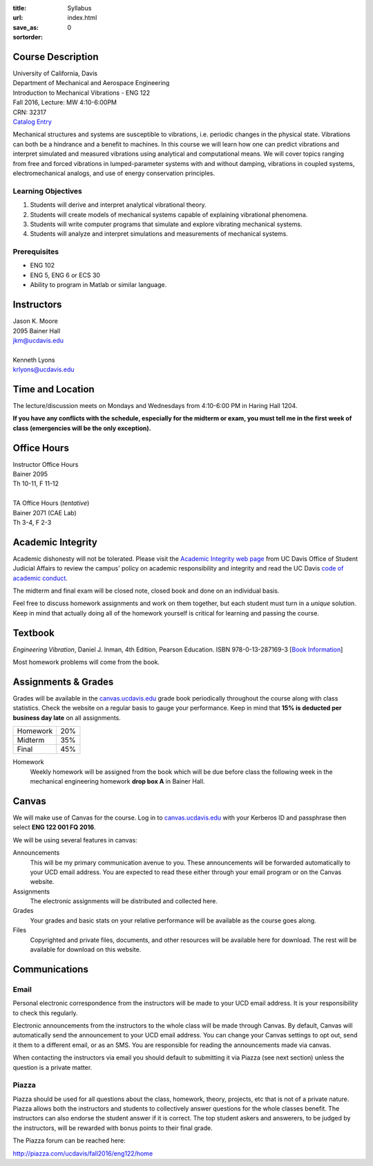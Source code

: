 :title: Syllabus
:url:
:save_as: index.html
:sortorder: 0

Course Description
==================

| University of California, Davis
| Department of Mechanical and Aerospace Engineering
| Introduction to Mechanical Vibrations - ENG 122
| Fall 2016, Lecture: MW 4:10-6:00PM
| CRN: 32317
| `Catalog Entry <http://catalog.ucdavis.edu/programs/ENG/ENGcourses.html>`_

Mechanical structures and systems are susceptible to vibrations, i.e. periodic
changes in the physical state. Vibrations can both be a hindrance and a benefit
to machines. In this course we will learn how one can predict vibrations and
interpret simulated and measured vibrations using analytical and computational
means. We will cover topics ranging from free and forced vibrations in
lumped-parameter systems with and without damping, vibrations in coupled
systems, electromechanical analogs, and use of energy conservation principles.

Learning Objectives
-------------------

1. Students will derive and interpret analytical vibrational theory.
2. Students will create models of mechanical systems capable of explaining
   vibrational phenomena.
3. Students will write computer programs that simulate and explore vibrating
   mechanical systems.
4. Students will analyze and interpret simulations and measurements of
   mechanical systems.

Prerequisites
-------------

- ENG 102
- ENG 5, ENG 6 or ECS 30
- Ability to program in Matlab or similar language.

Instructors
===========

| Jason K. Moore
| 2095 Bainer Hall
| jkm@ucdavis.edu
|
| Kenneth Lyons
| krlyons@ucdavis.edu

Time and Location
=================

The lecture/discussion meets on Mondays and Wednesdays from 4:10-6:00 PM in
Haring Hall 1204.

**If you have any conflicts with the schedule, especially for the midterm or
exam, you must tell me in the first week of class (emergencies will be the only
exception).**

Office Hours
============

| Instructor Office Hours
| Bainer 2095
| Th 10-11, F 11-12
|
| TA Office Hours (*tentative*)
| Bainer 2071 (CAE Lab)
| Th 3-4, F 2-3

Academic Integrity
==================

Academic dishonesty will not be tolerated. Please visit the `Academic Integrity
web page <http://sja.ucdavis.edu/academic-integrity.html>`_ from UC Davis
Office of Student Judicial Affairs to review the campus' policy on academic
responsibility and integrity and read the UC Davis `code of academic conduct
<http://sja.ucdavis.edu/cac.html>`_.

The midterm and final exam will be closed note, closed book and done on an
individual basis.

Feel free to discuss homework assignments and work on them together, but each
student must turn in a *unique* solution. Keep in mind that actually doing all
of the homework yourself is critical for learning and passing the course.

Textbook
========

*Engineering Vibration*, Daniel J. Inman, 4th Edition, Pearson Education. ISBN
978-0-13-287169-3 [`Book Information`_]

Most homework problems will come from the book.

.. _Book Information: https://www.pearsonhighered.com/program/Inman-Engineering-Vibration-4th-Edition/PGM198634.html

Assignments & Grades
====================

Grades will be available in the canvas.ucdavis.edu_ grade book periodically
throughout the course along with class statistics. Check the website on a
regular basis to gauge your performance. Keep in mind that **15% is deducted
per business day late** on all assignments.

================  ===
Homework          20%
Midterm           35%
Final             45%
================  ===

.. _canvas.ucdavis.edu: http://canvas.ucdavis.edu

Homework
   Weekly homework will be assigned from the book which will be due before
   class the following week in the mechanical engineering homework **drop box
   A** in Bainer Hall.

.. _Design Projects: {filename}/pages/projects.rst

Canvas
======

We will make use of Canvas for the course. Log in to canvas.ucdavis.edu_ with
your Kerberos ID and passphrase then select **ENG 122 001 FQ 2016**.

We will be using several features in canvas:

Announcements
   This will be my primary communication avenue to you. These announcements
   will be forwarded automatically to your UCD email address. You are expected
   to read these either through your email program or on the Canvas website.
Assignments
   The electronic assignments will be distributed and collected here.
Grades
   Your grades and basic stats on your relative performance will be available
   as the course goes along.
Files
   Copyrighted and private files, documents, and other resources will be
   available here for download. The rest will be available for download on this
   website.

Communications
==============

Email
-----

Personal electronic correspondence from the instructors will be made to your
UCD email address. It is your responsibility to check this regularly.

Electronic announcements from the instructors to the whole class will be made
through Canvas. By default, Canvas will automatically send the announcement to
your UCD email address. You can change your Canvas settings to opt out, send it
them to a different email, or as an SMS. You are responsible for reading the
announcements made via canvas.

When contacting the instructors via email you should default to submitting it
via Piazza (see next section) unless the question is a private matter.

Piazza
------

Piazza should be used for all questions about the class, homework, theory,
projects, etc that is not of a private nature. Piazza allows both the
instructors and students to collectively answer questions for the whole classes
benefit. The instructors can also endorse the student answer if it is correct.
The top student askers and answerers, to be judged by the instructors,
will be rewarded with bonus points to their final grade.

The Piazza forum can be reached here:

http://piazza.com/ucdavis/fall2016/eng122/home
